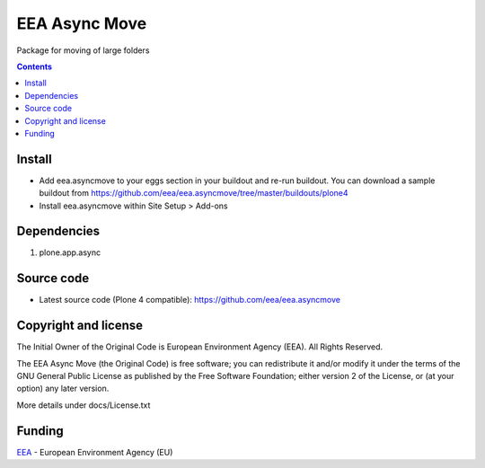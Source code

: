 ==============
EEA Async Move
==============

Package for moving of large folders

.. contents::


Install
=======

- Add eea.asyncmove to your eggs section in your buildout and re-run buildout.
  You can download a sample buildout from
  https://github.com/eea/eea.asyncmove/tree/master/buildouts/plone4
- Install eea.asyncmove within Site Setup > Add-ons

Dependencies
============

1. plone.app.async

Source code
===========

- Latest source code (Plone 4 compatible):
  https://github.com/eea/eea.asyncmove


Copyright and license
=====================
The Initial Owner of the Original Code is European Environment Agency (EEA).
All Rights Reserved.

The EEA Async Move (the Original Code) is free software;
you can redistribute it and/or modify it under the terms of the GNU
General Public License as published by the Free Software Foundation;
either version 2 of the License, or (at your option) any later
version.

More details under docs/License.txt


Funding
=======

EEA_ - European Environment Agency (EU)

.. _EEA: http://www.eea.europa.eu/

